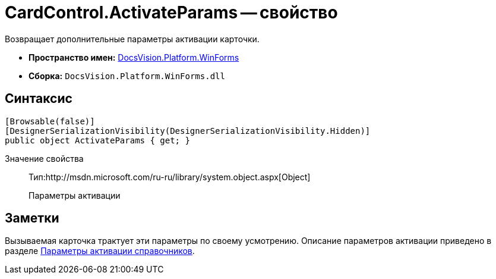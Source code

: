 = CardControl.ActivateParams -- свойство

Возвращает дополнительные параметры активации карточки.

* *Пространство имен:* xref:api/DocsVision/Platform/WinForms/WinForms_NS.adoc[DocsVision.Platform.WinForms]
* *Сборка:* `DocsVision.Platform.WinForms.dll`

== Синтаксис

[source,csharp]
----
[Browsable(false)]
[DesignerSerializationVisibility(DesignerSerializationVisibility.Hidden)]
public object ActivateParams { get; }
----

Значение свойства::
Тип:http://msdn.microsoft.com/ru-ru/library/system.object.aspx[Object]
+
Параметры активации

== Заметки

Вызываемая карточка трактует эти параметры по своему усмотрению. Описание параметров активации приведено в разделе xref:development-manual/dm_appendix_dictionaryactivationparameters.adoc[Параметры активации справочников].
